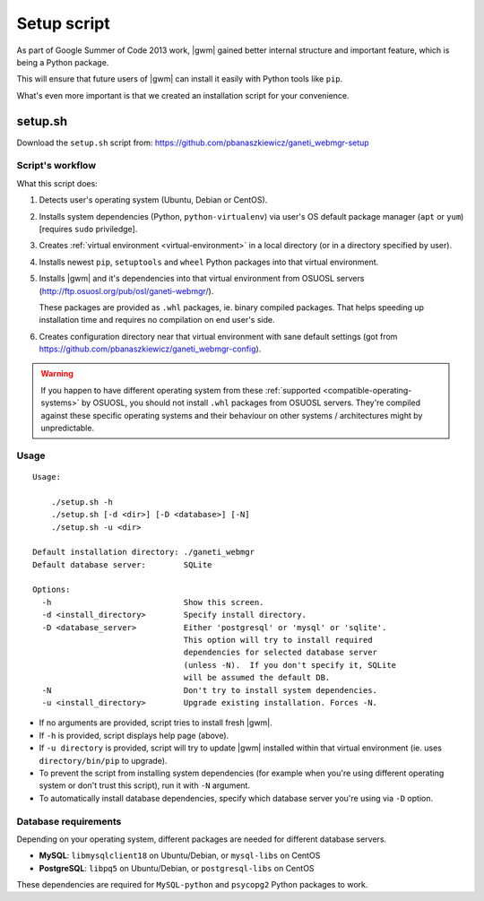 .. _setup-script:

Setup script
============

As part of Google Summer of Code 2013 work, |gwm| gained better internal
structure and important feature, which is being a Python package.

This will ensure that future users of |gwm| can install it easily with Python
tools like ``pip``.

What's even more important is that we created an installation script for your
convenience.

setup.sh
--------

Download the ``setup.sh`` script from: https://github.com/pbanaszkiewicz/ganeti_webmgr-setup

Script's workflow
~~~~~~~~~~~~~~~~~

What this script does:

#. Detects user's operating system (Ubuntu, Debian or CentOS).
#. Installs system dependencies (Python, ``python-virtualenv``) via user's OS
   default package manager (``apt`` or ``yum``) [requires ``sudo`` priviledge].
#. Creates :ref:`virtual environment <virtual-environment>` in a local
   directory (or in a directory specified by user).
#. Installs newest ``pip``, ``setuptools`` and ``wheel`` Python packages into
   that virtual environment.
#. Installs |gwm| and it's dependencies into that virtual environment from
   OSUOSL servers (http://ftp.osuosl.org/pub/osl/ganeti-webmgr/).

   These packages are provided as ``.whl`` packages, ie. binary compiled
   packages.  That helps speeding up installation time and requires no
   compilation on end user's side.
#. Creates configuration directory near that virtual environment with sane
   default settings (got from
   https://github.com/pbanaszkiewicz/ganeti_webmgr-config).

.. warning::
  If you happen to have different operating system from these
  :ref:`supported <compatible-operating-systems>` by OSUOSL, you should not
  install ``.whl`` packages from OSUOSL servers.  They're compiled against
  these specific operating systems and their behaviour on other systems /
  architectures might by unpredictable.

Usage
~~~~~

::

  Usage:

      ./setup.sh -h
      ./setup.sh [-d <dir>] [-D <database>] [-N]
      ./setup.sh -u <dir>

  Default installation directory: ./ganeti_webmgr
  Default database server:        SQLite

  Options:
    -h                            Show this screen.
    -d <install_directory>        Specify install directory.
    -D <database_server>          Either 'postgresql' or 'mysql' or 'sqlite'.
                                  This option will try to install required
                                  dependencies for selected database server
                                  (unless -N).  If you don't specify it, SQLite
                                  will be assumed the default DB.
    -N                            Don't try to install system dependencies.
    -u <install_directory>        Upgrade existing installation. Forces -N.

* If no arguments are provided, script tries to install fresh |gwm|.
* If ``-h`` is provided, script displays help page (above).
* If ``-u directory`` is provided, script will try to update |gwm| installed
  within that virtual environment (ie. uses ``directory/bin/pip`` to upgrade).
* To prevent the script from installing system dependencies (for example when
  you're using different operating system or don't trust this script), run it
  with ``-N`` argument.
* To automatically install database dependencies, specify which database server
  you're using via ``-D`` option.

Database requirements
~~~~~~~~~~~~~~~~~~~~~

Depending on your operating system, different packages are needed for different
database servers.

* **MySQL**: ``libmysqlclient18`` on Ubuntu/Debian, or ``mysql-libs`` on CentOS
* **PostgreSQL**: ``libpq5`` on Ubuntu/Debian, or ``postgresql-libs`` on CentOS

These dependencies are required for ``MySQL-python`` and ``psycopg2`` Python
packages to work.
